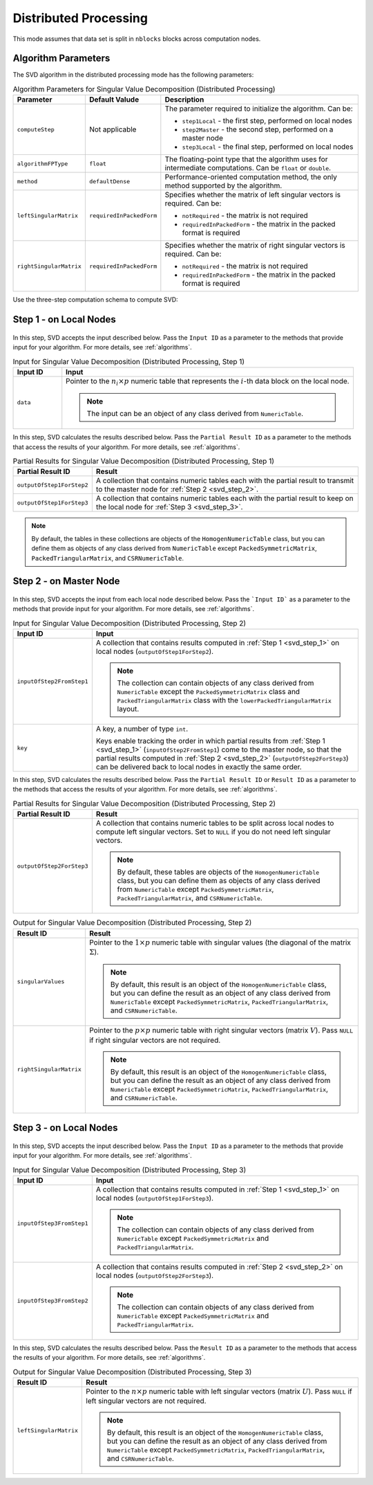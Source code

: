 .. ******************************************************************************
.. * Copyright 2020-2021 Intel Corporation
.. *
.. * Licensed under the Apache License, Version 2.0 (the "License");
.. * you may not use this file except in compliance with the License.
.. * You may obtain a copy of the License at
.. *
.. *     http://www.apache.org/licenses/LICENSE-2.0
.. *
.. * Unless required by applicable law or agreed to in writing, software
.. * distributed under the License is distributed on an "AS IS" BASIS,
.. * WITHOUT WARRANTIES OR CONDITIONS OF ANY KIND, either express or implied.
.. * See the License for the specific language governing permissions and
.. * limitations under the License.
.. *******************************************************************************/

Distributed Processing
======================

This mode assumes that data set is split in ``nblocks`` blocks across computation nodes.

Algorithm Parameters
********************

The SVD algorithm in the distributed processing mode has the following parameters:

.. tabularcolumns::  |\Y{0.2}|\Y{0.2}|\Y{0.6}|

.. list-table:: Algorithm Parameters for Singular Value Decomposition (Distributed Processing)
   :widths: 10 10 60
   :header-rows: 1
   :class: longtable

   * - Parameter
     - Default Valude
     - Description
   * - ``computeStep``
     - Not applicable
     - The parameter required to initialize the algorithm. Can be:

       - ``step1Local`` - the first step, performed on local nodes
       - ``step2Master`` - the second step, performed on a master node
       - ``step3Local`` - the final step, performed on local nodes

   * - ``algorithmFPType``
     - ``float``
     - The floating-point type that the algorithm uses for intermediate computations. Can be ``float`` or ``double``.
   * - ``method``
     - ``defaultDense``
     - Performance-oriented computation method, the only method supported by the algorithm.
   * - ``leftSingularMatrix``
     - ``requiredInPackedForm``
     - Specifies whether the matrix of left singular vectors is required. Can be:
     
       - ``notRequired`` - the matrix is not required
       - ``requiredInPackedForm`` - the matrix in the packed format is required
   * - ``rightSingularMatrix``
     - ``requiredInPackedForm``
     - Specifies whether the matrix of right singular vectors is required. Can be:
     
       - ``notRequired`` - the matrix is not required
       - ``requiredInPackedForm`` - the matrix in the packed format is required


Use the three-step computation schema to compute SVD:

.. _svd_step_1:

Step 1 - on Local Nodes
***********************

.. figure:: images/svd-distributed-step-1.png
    :width: 800

In this step, SVD accepts the input described below.
Pass the ``Input ID`` as a parameter to the methods that provide input for your algorithm.
For more details, see :ref:`algorithms`.

.. tabularcolumns::  |\Y{0.2}|\Y{0.8}|

.. list-table:: Input for Singular Value Decomposition (Distributed Processing, Step 1)
   :widths: 10 60
   :header-rows: 1

   * - Input ID
     - Input
   * - ``data``
     - Pointer to the :math:`n_i \times p` numeric table that represents the :math:`i`-th data block on the local node.
     
       .. note:: The input can be an object of any class derived from ``NumericTable``.


In this step, SVD calculates the results described below.
Pass the ``Partial Result ID`` as a parameter to the methods that access the results of your algorithm.
For more details, see :ref:`algorithms`.

.. tabularcolumns::  |\Y{0.2}|\Y{0.8}|

.. list-table:: Partial Results for Singular Value Decomposition (Distributed Processing, Step 1)
   :widths: 10 60
   :header-rows: 1
   :class: longtable

   * - Partial Result ID
     - Result
   * - ``outputOfStep1ForStep2``
     - A collection that contains numeric tables each with the partial result to transmit to the master node for :ref:`Step 2 <svd_step_2>`. 
   * - ``outputOfStep1ForStep3``
     - A collection that contains numeric tables each with the partial result to keep on the local node for :ref:`Step 3 <svd_step_3>`.

.. note::

    By default, the tables in these collections are objects of the ``HomogenNumericTable`` class, 
    but you can define them as objects of any class derived from ``NumericTable``
    except ``PackedSymmetricMatrix``, ``PackedTriangularMatrix``, and ``CSRNumericTable``.

.. _svd_step_2:

Step 2 - on Master Node
***********************

.. figure:: images/svd-distributed-step-2.png
    :width: 800

In this step, SVD accepts the input from each local node described below.
Pass the ```Input ID``` as a parameter to the methods that provide input for your algorithm.
For more details, see :ref:`algorithms`.

.. tabularcolumns::  |\Y{0.2}|\Y{0.8}|

.. list-table:: Input for Singular Value Decomposition (Distributed Processing, Step 2)
   :widths: 10 60
   :header-rows: 1
   :class: longtable

   * - Input ID
     - Input
   * - ``inputOfStep2FromStep1``
     - A collection that contains results computed in :ref:`Step 1 <svd_step_1>` on local nodes (``outputOfStep1ForStep2``).

       .. note::
            The collection can contain objects of any class derived from ``NumericTable``
            except the ``PackedSymmetricMatrix`` class and ``PackedTriangularMatrix`` class with the ``lowerPackedTriangularMatrix`` layout.
   * - ``key``
     - A key, a number of type ``int``.
     
       Keys enable tracking the order in which partial results from :ref:`Step 1 <svd_step_1>` (``inputOfStep2FromStep1``)
       come to the master node, so that the partial results computed in :ref:`Step 2 <svd_step_2>` (``outputOfStep2ForStep3``)
       can be delivered back to local nodes in exactly the same order.

In this step, SVD calculates the results described below.
Pass the ``Partial Result ID`` or ``Result ID`` as a parameter to the methods that access the results of your algorithm.
For more details, see :ref:`algorithms`.

.. tabularcolumns::  |\Y{0.2}|\Y{0.8}|

.. list-table:: Partial Results for Singular Value Decomposition (Distributed Processing, Step 2)
   :widths: 10 60
   :header-rows: 1

   * - Partial Result ID
     - Result
   * - ``outputOfStep2ForStep3``
     - A collection that contains numeric tables to be split across local nodes to compute left singular vectors.
       Set to ``NULL`` if you do not need left singular vectors. 

       .. note::
       
            By default, these tables are objects of the ``HomogenNumericTable`` class,
            but you can define them as objects of any class derived from ``NumericTable``
            except ``PackedSymmetricMatrix``, ``PackedTriangularMatrix``, and ``CSRNumericTable``.

.. tabularcolumns::  |\Y{0.2}|\Y{0.8}|

.. list-table:: Output for Singular Value Decomposition (Distributed Processing, Step 2)
   :widths: 10 60
   :header-rows: 1
   :class: longtable

   * - Result ID
     - Result
   * - ``singularValues``
     - Pointer to the :math:`1 \times p` numeric table with singular values (the diagonal of the matrix :math:`\Sigma`). 

       .. note::
            By default, this result is an object of the ``HomogenNumericTable`` class, 
            but you can define the result as an object of any class derived from ``NumericTable``
            except ``PackedSymmetricMatrix``, ``PackedTriangularMatrix``, and ``CSRNumericTable``.
   * - ``rightSingularMatrix``
     - Pointer to the :math:`p \times p` numeric table with right singular vectors (matrix :math:`V`).
       Pass ``NULL`` if right singular vectors are not required. 

       .. note::
            By default, this result is an object of the ``HomogenNumericTable`` class, 
            but you can define the result as an object of any class derived from ``NumericTable``
            except ``PackedSymmetricMatrix``, ``PackedTriangularMatrix``, and ``CSRNumericTable``.

.. _svd_step_3:

Step 3 - on Local Nodes
***********************

.. figure:: images/svd-distributed-step-2.png
    :width: 800

In this step, SVD accepts the input described below.
Pass the ``Input ID`` as a parameter to the methods that provide input for your algorithm.
For more details, see :ref:`algorithms`.

.. tabularcolumns::  |\Y{0.2}|\Y{0.8}|

.. list-table:: Input for Singular Value Decomposition (Distributed Processing, Step 3)
   :widths: 10 60
   :header-rows: 1
   :class: longtable

   * - Input ID
     - Input
   * - ``inputOfStep3FromStep1``
     - A collection that contains results computed in :ref:`Step 1 <svd_step_1>` on local nodes (``outputOfStep1ForStep3``). 
       
       .. note::
            The collection can contain objects of any class derived from ``NumericTable``
            except ``PackedSymmetricMatrix`` and ``PackedTriangularMatrix``.
   * - ``inputOfStep3FromStep2``
     - A collection that contains results computed in :ref:`Step 2 <svd_step_2>` on local nodes (``outputOfStep2ForStep3``). 

       .. note::     
            The collection can contain objects of any class derived from ``NumericTable``
            except ``PackedSymmetricMatrix`` and ``PackedTriangularMatrix``.

In this step, SVD calculates the results described below.
Pass the ``Result ID`` as a parameter to the methods that access the results of your algorithm.
For more details, see :ref:`algorithms`.

.. tabularcolumns::  |\Y{0.2}|\Y{0.8}|

.. list-table:: Output for Singular Value Decomposition (Distributed Processing, Step 3)
   :widths: 10 60
   :header-rows: 1

   * - Result ID
     - Result
   * - ``leftSingularMatrix``
     - Pointer to the :math:`n \times p` numeric table with left singular vectors (matrix :math:`U`). 
       Pass ``NULL`` if left singular vectors are not required. 
       
       .. note::
       
            By default, this result is an object of the ``HomogenNumericTable`` class, 
            but you can define the result as an object of any class derived from ``NumericTable``
            except ``PackedSymmetricMatrix``, ``PackedTriangularMatrix``, and ``CSRNumericTable``.

